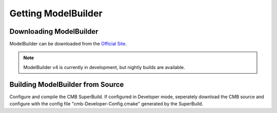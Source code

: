 Getting ModelBuilder
====================

Downloading ModelBuilder
------------------------

ModelBuilder can be downloaded from the `Official Site <http://www.computationalmodelbuilder.org/download/>`_.

.. Note::
	ModelBuilder v4 is currently in development, but nightly builds are available.

Building ModelBuilder from Source
---------------------------------

Configure and compile the CMB SuperBuild. If configured in Developer mode, seperately download the CMB source and configure with the config file "cmb-Developer-Config.cmake" generated by the SuperBuild.

.. Todo::
	Expand the compilation instructions.
